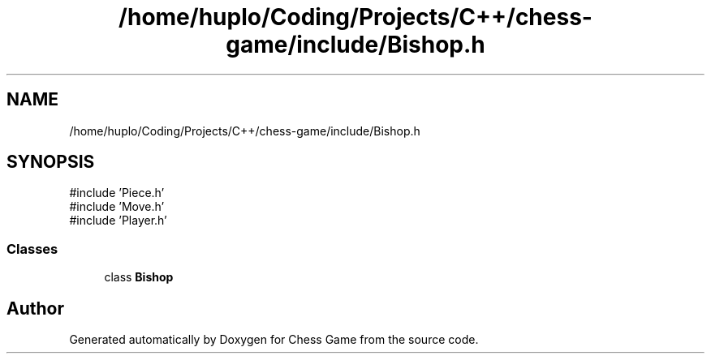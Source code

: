 .TH "/home/huplo/Coding/Projects/C++/chess-game/include/Bishop.h" 3 "Version V4.2.0" "Chess Game" \" -*- nroff -*-
.ad l
.nh
.SH NAME
/home/huplo/Coding/Projects/C++/chess-game/include/Bishop.h
.SH SYNOPSIS
.br
.PP
\fR#include 'Piece\&.h'\fP
.br
\fR#include 'Move\&.h'\fP
.br
\fR#include 'Player\&.h'\fP
.br

.SS "Classes"

.in +1c
.ti -1c
.RI "class \fBBishop\fP"
.br
.in -1c
.SH "Author"
.PP 
Generated automatically by Doxygen for Chess Game from the source code\&.
